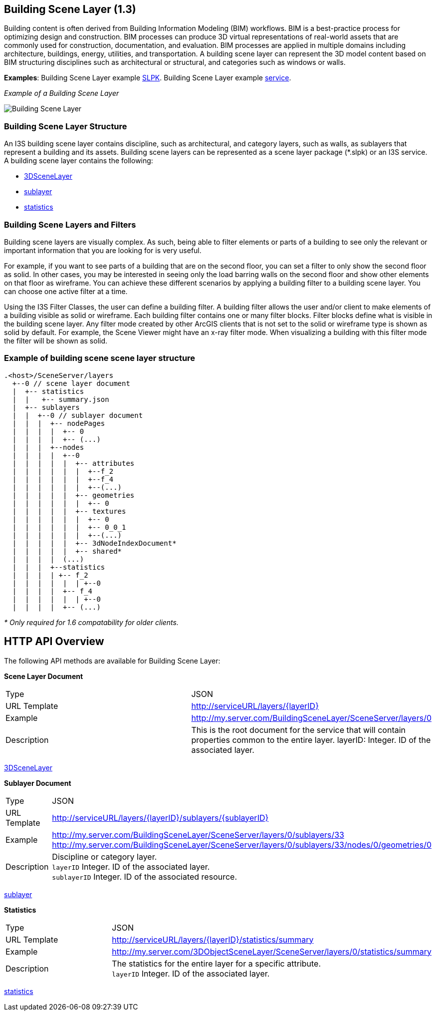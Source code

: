 == Building Scene Layer (1.3)

Building content is often derived from Building Information Modeling (BIM) workflows. BIM is a best-practice process for optimizing design and construction. BIM processes can produce 3D virtual representations of real-world assets that are commonly used for construction, documentation, and evaluation. BIM processes are applied in multiple domains including architecture, buildings, energy, utilities, and transportation. A building scene layer can represent the 3D model content based on BIM structuring disciplines such as architectural or structural, and categories such as windows or walls.

*Examples*: Building Scene Layer example https://3dcities.maps.arcgis.com/home/item.html?id=3e6417f6544b422496a022f6e84aeaaa[SLPK]. Building Scene Layer example https://3dcities.maps.arcgis.com/home/item.html?id=bc11dd06a20546509679c1b3bc83380d[service].

_Example of a Building Scene Layer_

image:../images/buildingSceneLayer.png[Building Scene Layer]

=== Building Scene Layer Structure

An I3S building scene layer contains discipline, such as architectural, and category layers, such as walls, as sublayers that represent a building and its assets. Building scene layers can be represented as a scene layer package (*.slpk) or an I3S service. A building scene layer contains the following:

* link:layer.bld.adoc[3DSceneLayer]
* link:sublayer.bld.adoc[sublayer]
* link:stats.bld.adoc[statistics]

=== Building Scene Layers and Filters

Building scene layers are visually complex. As such, being able to filter elements or parts of a building to see only the relevant or important information that you are looking for is very useful.

For example, if you want to see parts of a building that are on the second floor, you can set a filter to only show the second floor as solid. In other cases, you may be interested in seeing only the load barring walls on the second floor and show other elements on that floor as wireframe. You can achieve these different scenarios by applying a building filter to a building scene layer. You can choose one active filter at a time.

Using the I3S Filter Classes, the user can define a building filter. A building filter allows the user and/or client to make elements of a building visible as solid or wireframe. Each building filter contains one or many filter blocks. Filter blocks define what is visible in the building scene layer. Any filter mode created by other ArcGIS clients that is not set to the solid or wireframe type is shown as solid by default. For example, the Scene Viewer might have an x-ray filter mode. When visualizing a building with this filter mode the filter will be shown as solid.


=== Example of building scene scene layer structure

....
.<host>/SceneServer/layers
  +--0 // scene layer document
  |  +-- statistics
  |  |   +-- summary.json
  |  +-- sublayers
  |  |  +--0 // sublayer document
  |  |  |  +-- nodePages
  |  |  |  |  +-- 0
  |  |  |  |  +-- (...)
  |  |  |  +--nodes
  |  |  |  |  +--0
  |  |  |  |  |  +-- attributes
  |  |  |  |  |  |  +--f_2
  |  |  |  |  |  |  +--f_4
  |  |  |  |  |  |  +--(...)
  |  |  |  |  |  +-- geometries
  |  |  |  |  |  |  +-- 0
  |  |  |  |  |  +-- textures
  |  |  |  |  |  |  +-- 0
  |  |  |  |  |  |  +-- 0_0_1
  |  |  |  |  |  |  +--(...)
  |  |  |  |  |  +-- 3dNodeIndexDocument*
  |  |  |  |  |  +-- shared* 
  |  |  |  |  (...) 
  |  |  |  +--statistics
  |  |  |  | +-- f_2
  |  |  |  |  |  | +--0
  |  |  |  |  +-- f_4
  |  |  |  |  |  | +--0
  |  |  |  |  +-- (...)
....

_* Only required for 1.6 compatability for older clients._

== HTTP API Overview

The following API methods are available for Building Scene Layer:

*Scene Layer Document*

|===
|Type |JSON
|URL Template |http://serviceURL/layers/\{layerID}
|Example |http://my.server.com/BuildingSceneLayer/SceneServer/layers/0
|Description | This is the root document for the service that will contain properties common to the entire layer. layerID: Integer. ID of the associated layer.
|===

link:layer.bld.adoc[3DSceneLayer]

*Sublayer Document*

|===
|Type | JSON
|URL Template |http://serviceURL/layers/\{layerID}/sublayers/\{sublayerID}
|Example | http://my.server.com/BuildingSceneLayer/SceneServer/layers/0/sublayers/33 http://my.server.com/BuildingSceneLayer/SceneServer/layers/0/sublayers/33/nodes/0/geometries/0
|Description | Discipline or category layer. +
`layerID` Integer. ID of the associated layer. +
`sublayerID` Integer. ID of the associated resource.
|===

link:sublayer.bld.adoc[sublayer]

*Statistics*

|===
|Type | JSON
|URL Template | http://serviceURL/layers/\{layerID}/statistics/summary
|Example | http://my.server.com/3DObjectSceneLayer/SceneServer/layers/0/statistics/summary
|Description | The statistics for the entire layer for a specific attribute. +
`layerID` Integer. ID of the associated layer.
|===

link:stats.bld.adoc[statistics]
